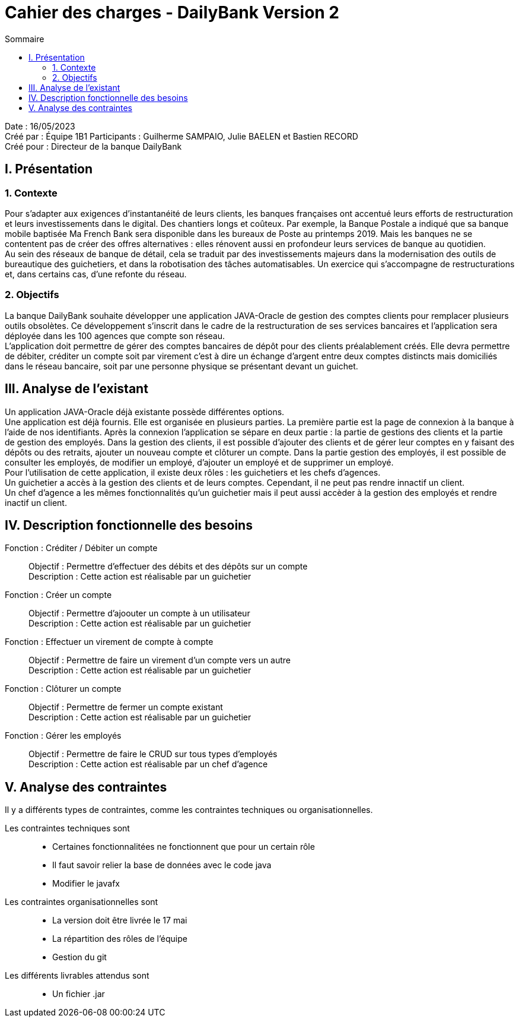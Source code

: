= Cahier des charges - DailyBank Version 2
:toc:
:toc-title: Sommaire

Date : 16/05/2023 +
Créé par : Équipe 1B1
Participants : Guilherme SAMPAIO, Julie BAELEN et Bastien RECORD +
Créé pour : Directeur de la banque DailyBank

== I. Présentation
=== 1. Contexte
[.text-justify]
Pour s’adapter aux exigences d’instantanéité de leurs clients, les banques françaises ont accentué leurs efforts de restructuration et leurs investissements dans le digital. Des chantiers longs et coûteux. Par exemple, la Banque Postale a indiqué que sa banque mobile baptisée Ma French Bank sera disponible dans les bureaux de Poste au printemps 2019. Mais les banques ne se contentent pas de créer des offres alternatives : elles rénovent aussi en profondeur leurs services de banque au quotidien. +
Au sein des réseaux de banque de détail, cela se traduit par des investissements majeurs dans la modernisation des outils de bureautique des guichetiers, et dans la robotisation des tâches automatisables. Un exercice qui s’accompagne de restructurations et, dans certains cas, d’une refonte du réseau.

=== 2. Objectifs
[.text-justify]
La banque DailyBank souhaite développer une application JAVA-Oracle de gestion des comptes clients pour remplacer plusieurs outils obsolètes. Ce développement s’inscrit dans le cadre de la restructuration de ses services bancaires et l’application sera déployée dans les 100 agences que compte son réseau. +
L’application doit permettre de gérer des comptes bancaires de dépôt pour des clients préalablement créés. Elle devra permettre de débiter, créditer un compte soit par virement c’est à dire un échange d’argent entre deux comptes distincts mais domiciliés dans le réseau bancaire, soit par une personne physique se présentant devant un guichet.



== III. Analyse de l'existant
[.text-justify]
Un application JAVA-Oracle déjà existante possède différentes options. +
Une application est déjà fournis. Elle est organisée en plusieurs parties. La première partie est la page de connexion à la banque à l'aide de nos identifiants. Après la connexion l'application se sépare en deux partie : la partie de gestions des clients et la partie de gestion des employés. Dans la gestion des clients, il est possible d'ajouter des clients et de gérer leur comptes en y faisant des dépôts ou des retraits, ajouter un nouveau compte et clôturer un compte. Dans la partie gestion des employés, il est possible de consulter les employés, de modifier un employé, d'ajouter un employé et de supprimer un employé. +
Pour l'utilisation de cette application, il existe deux rôles : les guichetiers et les chefs d'agences. +
Un guichetier a accès à la gestion des clients et de leurs comptes. Cependant, il ne peut pas rendre innactif un client. +
Un chef d'agence a les mêmes fonctionnalités qu'un guichetier mais il peut aussi accèder à la gestion des employés et rendre inactif un client.



== IV. Description fonctionnelle des besoins

Fonction : Créditer / Débiter un compte::
    Objectif : Permettre d'effectuer des débits et des dépôts sur un compte +
    Description : Cette action est réalisable par un guichetier

Fonction : Créer un compte::
    Objectif : Permettre d'ajoouter un compte à un utilisateur +
    Description : Cette action est réalisable par un guichetier

Fonction : Effectuer un virement de compte à compte::
    Objectif : Permettre de faire un virement d'un compte vers un autre +
    Description : Cette action est réalisable par un guichetier

Fonction : Clôturer un compte::
    Objectif : Permettre de fermer un compte existant +
    Description : Cette action est réalisable par un guichetier

Fonction : Gérer les employés::
    Objectif : Permettre de faire le CRUD sur tous types d'employés +
    Description : Cette action est réalisable par un chef d'agence



== V. Analyse des contraintes

Il y a différents types de contraintes, comme les contraintes techniques ou organisationnelles.

Les contraintes techniques sont:: 
    - Certaines fonctionnalitées ne fonctionnent que pour un certain rôle +
    - Il faut savoir relier la base de données avec le code java +
    - Modifier le javafx 
Les contraintes organisationnelles sont::
    - La version doit être livrée le 17 mai +
    - La répartition des rôles de l'équipe +
    - Gestion du git

Les différents livrables attendus sont::
    - Un fichier .jar 
